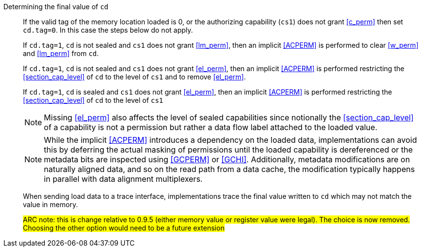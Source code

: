 Determining the final value of `cd`::
If the valid tag of the memory location loaded is 0, or the authorizing capability (`cs1`) does not grant <<c_perm>> then set `cd.tag=0`. In this case the steps below do not apply.
+
If `cd.tag=1`, `cd` is not sealed and `cs1` does not grant <<lm_perm>>, then an implicit <<ACPERM>> is performed to clear <<w_perm>> and <<lm_perm>> from `cd`.
+
If `cd.tag=1`, `cd` is not sealed and `cs1` does not grant <<el_perm>>, then an implicit <<ACPERM>> is performed restricting the <<section_cap_level>> of `cd` to the level of `cs1` and to remove <<el_perm>>.
+
If `cd.tag=1`, `cd` is sealed and `cs1` does not grant <<el_perm>>, then an implicit <<ACPERM>> is performed restricting the <<section_cap_level>> of `cd` to the level of `cs1`
+
NOTE: Missing <<el_perm>> also affects the level of sealed capabilities since notionally the <<section_cap_level>> of a capability is not a permission but rather a data flow label attached to the loaded value.
+
NOTE: While the implicit <<ACPERM>> introduces a dependency on the loaded data, implementations can avoid this by deferring the actual masking of permissions until the loaded capability is dereferenced or the metadata bits are inspected using <<GCPERM>> or <<GCHI>>. Additionally, metadata modifications  are on naturally aligned data, and so on the read path from a data cache, the modification typically happens in parallel with data alignment multiplexers.
+
When sending load data to a trace interface, implementations trace the final value written to `cd` which may not match the value in memory.
+
#ARC note: this is change relative to 0.9.5 (either memory value or register value were legal). The choice is now removed. Choosing the other option would need to be a future extension#
